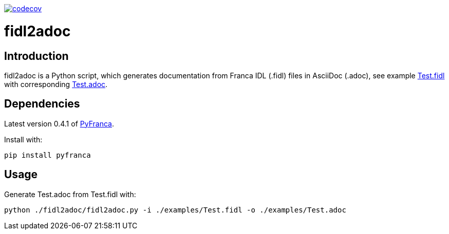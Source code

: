 https://codecov.io/gh/mintoko/fidl2adoc[image:https://codecov.io/gh/mintoko/fidl2adoc/branch/main/graph/badge.svg?token=DN46EMNPVD[codecov]]

= fidl2adoc

== Introduction
fidl2adoc is a Python script, which generates documentation from Franca IDL (.fidl) files in AsciiDoc (.adoc), see example link:examples/Test.fidl[Test.fidl] with corresponding link:examples/Test.adoc[Test.adoc].

== Dependencies
Latest version 0.4.1 of https://github.com/zayfod/pyfranca[PyFranca].

Install with:

  pip install pyfranca

== Usage
Generate Test.adoc from Test.fidl with:

  python ./fidl2adoc/fidl2adoc.py -i ./examples/Test.fidl -o ./examples/Test.adoc

